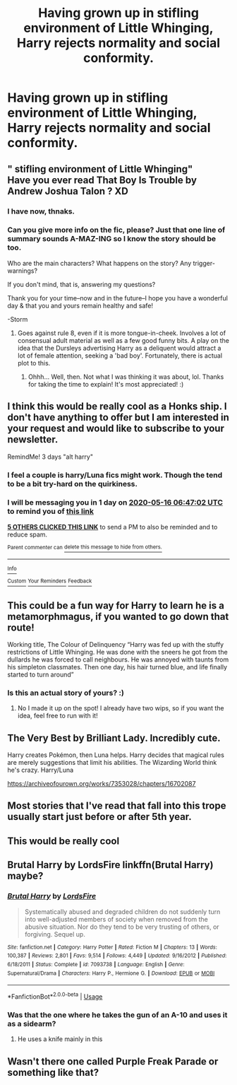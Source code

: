 #+TITLE: Having grown up in stifling environment of Little Whinging, Harry rejects normality and social conformity.

* Having grown up in stifling environment of Little Whinging, Harry rejects normality and social conformity.
:PROPERTIES:
:Author: Faeriniel
:Score: 100
:DateUnix: 1589347558.0
:DateShort: 2020-May-13
:FlairText: Request
:END:

** " stifling environment of Little Whinging"\\
Have you ever read *That Boy Is Trouble* by Andrew Joshua Talon ? XD
:PROPERTIES:
:Author: PuzzleheadedPool1
:Score: 11
:DateUnix: 1589394710.0
:DateShort: 2020-May-13
:END:

*** I have now, thnaks.
:PROPERTIES:
:Author: Faeriniel
:Score: 2
:DateUnix: 1589415514.0
:DateShort: 2020-May-14
:END:


*** Can you give more info on the fic, please? Just that one line of summary sounds A-MAZ-ING so I know the story should be too.

Who are the main characters? What happens on the story? Any trigger-warnings?

If you don't mind, that is, answering my questions?

Thank you for your time--now and in the future--I hope you have a wonderful day & that you and yours remain healthy and safe!

-Storm
:PROPERTIES:
:Author: xxprtlycldyxx
:Score: 2
:DateUnix: 1589627280.0
:DateShort: 2020-May-16
:END:

**** Goes against rule 8, even if it is more tongue-in-cheek. Involves a lot of consensual adult material as well as a few good funny bits. A play on the idea that the Dursleys advertising Harry as a deliquent would attract a lot of female attention, seeking a 'bad boy'. Fortunately, there is actual plot to this.
:PROPERTIES:
:Author: PuzzleheadedPool1
:Score: 3
:DateUnix: 1589627929.0
:DateShort: 2020-May-16
:END:

***** Ohhh... Well, then. Not what I was thinking it was about, lol. Thanks for taking the time to explain! It's most appreciated! :)
:PROPERTIES:
:Author: xxprtlycldyxx
:Score: 1
:DateUnix: 1589634880.0
:DateShort: 2020-May-16
:END:


** I think this would be really cool as a Honks ship. I don't have anything to offer but I am interested in your request and would like to subscribe to your newsletter.

RemindMe! 3 days "alt harry"
:PROPERTIES:
:Author: expecto_pastrami
:Score: 37
:DateUnix: 1589352422.0
:DateShort: 2020-May-13
:END:

*** I feel a couple is harry/Luna fics might work. Though the tend to be a bit try-hard on the quirkiness.
:PROPERTIES:
:Author: Faeriniel
:Score: 25
:DateUnix: 1589370448.0
:DateShort: 2020-May-13
:END:


*** I will be messaging you in 1 day on [[http://www.wolframalpha.com/input/?i=2020-05-16%2006:47:02%20UTC%20To%20Local%20Time][*2020-05-16 06:47:02 UTC*]] to remind you of [[https://np.reddit.com/r/HPfanfiction/comments/gisow8/having_grown_up_in_stifling_environment_of_little/fqgowdo/?context=3][*this link*]]

[[https://np.reddit.com/message/compose/?to=RemindMeBot&subject=Reminder&message=%5Bhttps%3A%2F%2Fwww.reddit.com%2Fr%2FHPfanfiction%2Fcomments%2Fgisow8%2Fhaving_grown_up_in_stifling_environment_of_little%2Ffqgowdo%2F%5D%0A%0ARemindMe%21%202020-05-16%2006%3A47%3A02%20UTC][*5 OTHERS CLICKED THIS LINK*]] to send a PM to also be reminded and to reduce spam.

^{Parent commenter can} [[https://np.reddit.com/message/compose/?to=RemindMeBot&subject=Delete%20Comment&message=Delete%21%20gisow8][^{delete this message to hide from others.}]]

--------------

[[https://np.reddit.com/r/RemindMeBot/comments/e1bko7/remindmebot_info_v21/][^{Info}]]

[[https://np.reddit.com/message/compose/?to=RemindMeBot&subject=Reminder&message=%5BLink%20or%20message%20inside%20square%20brackets%5D%0A%0ARemindMe%21%20Time%20period%20here][^{Custom}]]
[[https://np.reddit.com/message/compose/?to=RemindMeBot&subject=List%20Of%20Reminders&message=MyReminders%21][^{Your Reminders}]]
[[https://np.reddit.com/message/compose/?to=Watchful1&subject=RemindMeBot%20Feedback][^{Feedback}]]
:PROPERTIES:
:Author: RemindMeBot
:Score: 4
:DateUnix: 1589356293.0
:DateShort: 2020-May-13
:END:


** This could be a fun way for Harry to learn he is a metamorphmagus, if you wanted to go down that route!

Working title, The Colour of Delinquency “Harry was fed up with the stuffy restrictions of Little Whinging. He was done with the sneers he got from the dullards he was forced to call neighbours. He was annoyed with taunts from his simpleton classmates. Then one day, his hair turned blue, and life finally started to turn around”
:PROPERTIES:
:Author: alonelysock
:Score: 17
:DateUnix: 1589383874.0
:DateShort: 2020-May-13
:END:

*** Is this an actual story of yours? :)
:PROPERTIES:
:Author: xxprtlycldyxx
:Score: 1
:DateUnix: 1591554470.0
:DateShort: 2020-Jun-07
:END:

**** No I made it up on the spot! I already have two wips, so if you want the idea, feel free to run with it!
:PROPERTIES:
:Author: alonelysock
:Score: 1
:DateUnix: 1591577043.0
:DateShort: 2020-Jun-08
:END:


** The Very Best by Brilliant Lady. Incredibly cute.

Harry creates Pokémon, then Luna helps. Harry decides that magical rules are merely suggestions that limit his abilities. The Wizarding World think he's crazy. Harry/Luna

[[https://archiveofourown.org/works/7353028/chapters/16702087]]
:PROPERTIES:
:Author: StunningBullfrog
:Score: 4
:DateUnix: 1589430305.0
:DateShort: 2020-May-14
:END:


** Most stories that I've read that fall into this trope usually start just before or after 5th year.
:PROPERTIES:
:Author: Linkblade0
:Score: 13
:DateUnix: 1589355767.0
:DateShort: 2020-May-13
:END:


** This would be really cool
:PROPERTIES:
:Author: IneffableHusbands78
:Score: 5
:DateUnix: 1589355523.0
:DateShort: 2020-May-13
:END:


** Brutal Harry by LordsFire linkffn(Brutal Harry) maybe?
:PROPERTIES:
:Author: TheOmniPhoenix786
:Score: 5
:DateUnix: 1589394806.0
:DateShort: 2020-May-13
:END:

*** [[https://www.fanfiction.net/s/7093738/1/][*/Brutal Harry/*]] by [[https://www.fanfiction.net/u/2503838/LordsFire][/LordsFire/]]

#+begin_quote
  Systematically abused and degraded children do not suddenly turn into well-adjusted members of society when removed from the abusive situation. Nor do they tend to be very trusting of others, or forgiving. Sequel up.
#+end_quote

^{/Site/:} ^{fanfiction.net} ^{*|*} ^{/Category/:} ^{Harry} ^{Potter} ^{*|*} ^{/Rated/:} ^{Fiction} ^{M} ^{*|*} ^{/Chapters/:} ^{13} ^{*|*} ^{/Words/:} ^{100,387} ^{*|*} ^{/Reviews/:} ^{2,801} ^{*|*} ^{/Favs/:} ^{9,514} ^{*|*} ^{/Follows/:} ^{4,449} ^{*|*} ^{/Updated/:} ^{9/16/2012} ^{*|*} ^{/Published/:} ^{6/18/2011} ^{*|*} ^{/Status/:} ^{Complete} ^{*|*} ^{/id/:} ^{7093738} ^{*|*} ^{/Language/:} ^{English} ^{*|*} ^{/Genre/:} ^{Supernatural/Drama} ^{*|*} ^{/Characters/:} ^{Harry} ^{P.,} ^{Hermione} ^{G.} ^{*|*} ^{/Download/:} ^{[[http://www.ff2ebook.com/old/ffn-bot/index.php?id=7093738&source=ff&filetype=epub][EPUB]]} ^{or} ^{[[http://www.ff2ebook.com/old/ffn-bot/index.php?id=7093738&source=ff&filetype=mobi][MOBI]]}

--------------

*FanfictionBot*^{2.0.0-beta} | [[https://github.com/tusing/reddit-ffn-bot/wiki/Usage][Usage]]
:PROPERTIES:
:Author: FanfictionBot
:Score: 5
:DateUnix: 1589394819.0
:DateShort: 2020-May-13
:END:


*** Was that the one where he takes the gun of an A-10 and uses it as a sidearm?
:PROPERTIES:
:Author: 15_Redstones
:Score: 1
:DateUnix: 1589409305.0
:DateShort: 2020-May-14
:END:

**** He uses a knife mainly in this
:PROPERTIES:
:Author: TheOmniPhoenix786
:Score: 1
:DateUnix: 1589414104.0
:DateShort: 2020-May-14
:END:


** Wasn't there one called Purple Freak Parade or something like that?
:PROPERTIES:
:Author: JennaSayquah
:Score: 1
:DateUnix: 1589570996.0
:DateShort: 2020-May-15
:END:
